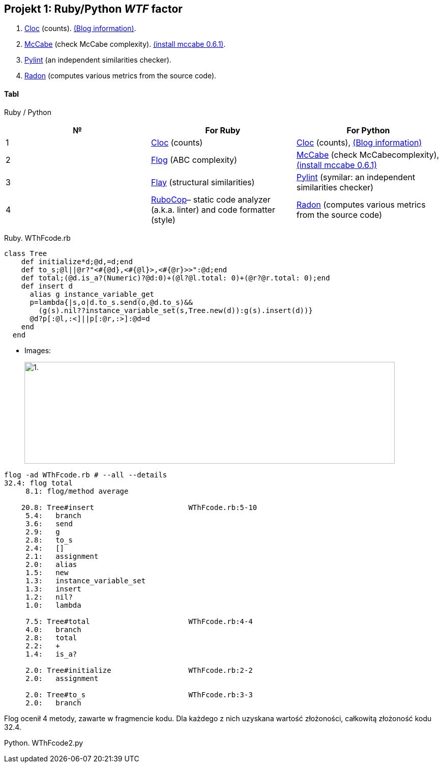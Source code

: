 ## Projekt 1: Ruby/Python _WTF_ factor 

. https://github.com/AlDanial/cloc[Cloc] (counts).
  http://carrrsmag.com/blog/cloc.html[(Blog information)].
. https://github.com/PyCQA/mccabe[McCabe] (check McCabe complexity).
  https://pypi.org/project/mccabe[(install mccabe 0.6.1)].
. https://github.com/PyCQA/pylint[Pylint] (an independent similarities checker).
. https://github.com/rubik/radon[Radon] (computes various metrics from the source code).


Tabl
^^^^
Ruby / Python
[options="header,footer"]
|===================================================================================================================================
|*№*|*For Ruby*                                                           |*For Python*
|1  |https://github.com/AlDanial/cloc[Cloc] (counts)                      |https://github.com/AlDanial/cloc[Cloc] (counts), http://carrrsmag.com/blog/cloc.html[(Blog information)]       
|2  |http://ruby.sadi.st/Flog.html[Flog] (ABC complexity)                 |https://github.com/PyCQA/mccabe[McCabe] (check McCabecomplexity), https://pypi.org/project/mccabe[(install mccabe 0.6.1)] 
|3  |http://ruby.sadi.st/Flay.html[Flay] (structural similarities)        |https://github.com/PyCQA/pylint[Pylint] (symilar: an independent similarities checker)
|4  |https://docs.rubocop.org/en/latest/[RuboCop]– static code analyzer (a.k.a. linter) and code formatter (style) |https://github.com/rubik/radon[Radon] (computes various metrics from the source code)           
|===================================================================================================================================

Ruby. WThFcode.rb
```ruby
class Tree
    def initialize*d;@d,=d;end
    def to_s;@l||@r?"<#{@d},<#{@l}>,<#{@r}>>":@d;end
    def total;(@d.is_a?(Numeric)?@d:0)+(@l?@l.total: 0)+(@r?@r.total: 0);end
    def insert d
      alias g instance_variable_get
      p=lambda{|s,o|d.to_s.send(o,@d.to_s)&&
        (g(s).nil??instance_variable_set(s,Tree.new(d)):g(s).insert(d))}
      @d?p[:@l,:<]||p[:@r,:>]:@d=d
    end
  end
  
```

* Images:
+
image:https://github.com/tatianarudskaya/2018/blob/master/1.png[alt="1.",width=728,height=200]

```sh
flog -ad WThFcode.rb # --all --details
32.4: flog total
     8.1: flog/method average

    20.8: Tree#insert                      WThFcode.rb:5-10
     5.4:   branch
     3.6:   send
     2.9:   g
     2.8:   to_s
     2.4:   []
     2.1:   assignment
     2.0:   alias
     1.5:   new
     1.3:   instance_variable_set
     1.3:   insert
     1.2:   nil?
     1.0:   lambda

     7.5: Tree#total                       WThFcode.rb:4-4
     4.0:   branch
     2.8:   total
     2.2:   +
     1.4:   is_a?

     2.0: Tree#initialize                  WThFcode.rb:2-2
     2.0:   assignment

     2.0: Tree#to_s                        WThFcode.rb:3-3
     2.0:   branch
```

Flog ocenił 4 metody, zawarte w fragmencie kodu. Dla każdego z nich uzyskana wartość złożoności, całkowitą złożoność kodu 32.4.

Python. WThFcode2.py
```

```
